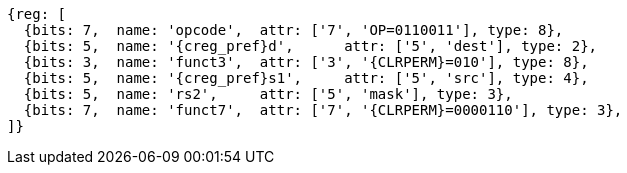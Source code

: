 
[wavedrom, ,svg,subs=attributes+]
....
{reg: [
  {bits: 7,  name: 'opcode',  attr: ['7', 'OP=0110011'], type: 8},
  {bits: 5,  name: '{creg_pref}d',      attr: ['5', 'dest'], type: 2},
  {bits: 3,  name: 'funct3',  attr: ['3', '{CLRPERM}=010'], type: 8},
  {bits: 5,  name: '{creg_pref}s1',     attr: ['5', 'src'], type: 4},
  {bits: 5,  name: 'rs2',     attr: ['5', 'mask'], type: 3},
  {bits: 7,  name: 'funct7',  attr: ['7', '{CLRPERM}=0000110'], type: 3},
]}
....
